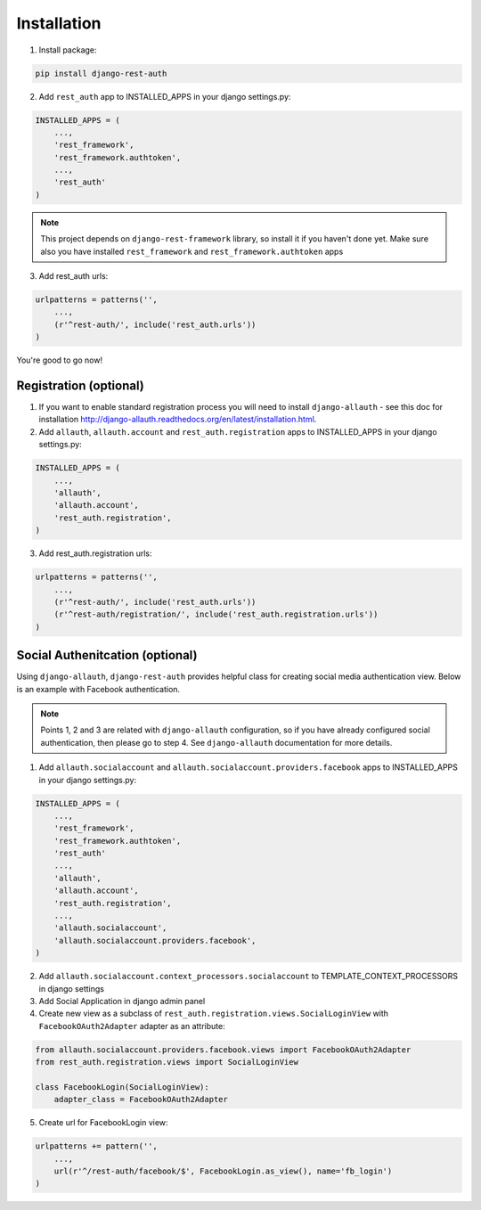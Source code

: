 Installation
============

1. Install package:

.. code-block:: python

    pip install django-rest-auth

2. Add ``rest_auth`` app to INSTALLED_APPS in your django settings.py:

.. code-block:: python

    INSTALLED_APPS = (
        ...,
        'rest_framework',
        'rest_framework.authtoken',
        ...,
        'rest_auth'
    )


.. note:: This project depends on ``django-rest-framework`` library, so install it if you haven't done yet. Make sure also you have installed ``rest_framework`` and ``rest_framework.authtoken`` apps

3. Add rest_auth urls:

.. code-block:: python

    urlpatterns = patterns('',
        ...,
        (r'^rest-auth/', include('rest_auth.urls'))
    )


You're good to go now!


Registration (optional)
-----------------------

1. If you want to enable standard registration process you will need to install ``django-allauth`` - see this doc for installation http://django-allauth.readthedocs.org/en/latest/installation.html.

2. Add ``allauth``, ``allauth.account`` and ``rest_auth.registration`` apps to INSTALLED_APPS in your django settings.py:

.. code-block:: python

    INSTALLED_APPS = (
        ...,
        'allauth',
        'allauth.account',
        'rest_auth.registration',
    )

3. Add rest_auth.registration urls:

.. code-block:: python

    urlpatterns = patterns('',
        ...,
        (r'^rest-auth/', include('rest_auth.urls'))
        (r'^rest-auth/registration/', include('rest_auth.registration.urls'))
    )


Social Authenitcation (optional)
--------------------------------

Using ``django-allauth``, ``django-rest-auth`` provides helpful class for creating social media authentication view. Below is an example with Facebook authentication.

.. note:: Points 1, 2 and 3 are related with ``django-allauth`` configuration, so if you have already configured social authentication, then please go to step 4. See ``django-allauth`` documentation for more details.

1. Add ``allauth.socialaccount`` and ``allauth.socialaccount.providers.facebook`` apps to INSTALLED_APPS in your django settings.py:

.. code-block:: python

    INSTALLED_APPS = (
        ...,
        'rest_framework',
        'rest_framework.authtoken',
        'rest_auth'
        ...,
        'allauth',
        'allauth.account',
        'rest_auth.registration',
        ...,
        'allauth.socialaccount',
        'allauth.socialaccount.providers.facebook',
    )

2. Add ``allauth.socialaccount.context_processors.socialaccount`` to TEMPLATE_CONTEXT_PROCESSORS in django settings

3. Add Social Application in django admin panel

4. Create new view as a subclass of ``rest_auth.registration.views.SocialLoginView`` with ``FacebookOAuth2Adapter`` adapter as an attribute:

.. code-block:: python

    from allauth.socialaccount.providers.facebook.views import FacebookOAuth2Adapter
    from rest_auth.registration.views import SocialLoginView

    class FacebookLogin(SocialLoginView):
        adapter_class = FacebookOAuth2Adapter

5. Create url for FacebookLogin view:

.. code-block:: python

    urlpatterns += pattern('',
        ...,
        url(r'^/rest-auth/facebook/$', FacebookLogin.as_view(), name='fb_login')
    )
